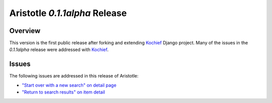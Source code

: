 Aristotle `0.1.1alpha` Release
==============================

Overview
^^^^^^^^
This version is the first public release after forking and extending 
Kochief_ Django project. Many of the issues in the  `0.1.1alpha` release
were addressed with Kochief_.

.. _Kochief: http://code.google.com/p/Kochief/

Issues
^^^^^^
The following issues are addressed in this release of Aristotle:

* `"Start over with a new search" on detail page <https://github.com/jermnelson/Discover-Aristotle/issues/22>`_
* `"Return to search results" on item detail <https://github.com/jermnelson/Discover-Aristotle/issues/23>`_ 
